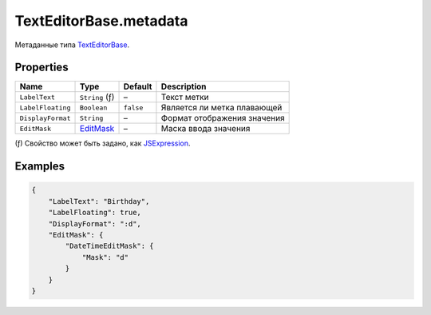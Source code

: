 TextEditorBase.metadata
-----------------------

Метаданные типа `TextEditorBase <./>`__.

Properties
~~~~~~~~~~

.. list-table::
   :header-rows: 1

   * - Name
     - Type
     - Default
     - Description
   * - ``LabelText``
     - ``String`` (ƒ)
     - –
     - Текст метки
   * - ``LabelFloating``
     - ``Boolean``
     - ``false``
     - Является ли метка плавающей
   * - ``DisplayFormat``
     - ``String``
     - –
     - Формат отображения значения
   * - ``EditMask``
     - `EditMask </Core/EditMask/>`__
     - –
     - Маска ввода значения

(ƒ) Свойство может быть задано, как `JSExpression </Core/JSExpression/>`_.

Examples
~~~~~~~~

.. code:: json

    {
        "LabelText": "Birthday",
        "LabelFloating": true,
        "DisplayFormat": ":d",
        "EditMask": {
            "DateTimeEditMask": {
                "Mask": "d"
            }
        }
    }
